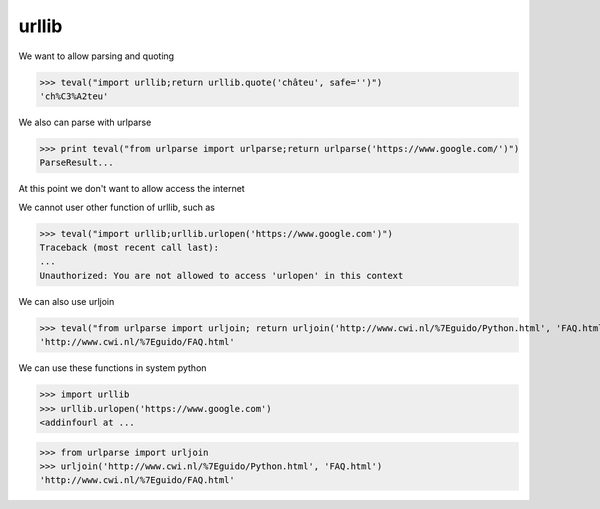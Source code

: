 urllib
===========

We want to allow parsing and quoting

>>> teval("import urllib;return urllib.quote('châteu', safe='')")
'ch%C3%A2teu'


We also can parse with urlparse

>>> print teval("from urlparse import urlparse;return urlparse('https://www.google.com/')")
ParseResult...

At this point we don't want to allow access the internet

We cannot user other function of urllib, such as

>>> teval("import urllib;urllib.urlopen('https://www.google.com')")
Traceback (most recent call last):
...
Unauthorized: You are not allowed to access 'urlopen' in this context


We can also use urljoin

>>> teval("from urlparse import urljoin; return urljoin('http://www.cwi.nl/%7Eguido/Python.html', 'FAQ.html')")
'http://www.cwi.nl/%7Eguido/FAQ.html'


We can use these functions in system python

>>> import urllib
>>> urllib.urlopen('https://www.google.com')
<addinfourl at ...

>>> from urlparse import urljoin
>>> urljoin('http://www.cwi.nl/%7Eguido/Python.html', 'FAQ.html')
'http://www.cwi.nl/%7Eguido/FAQ.html'


